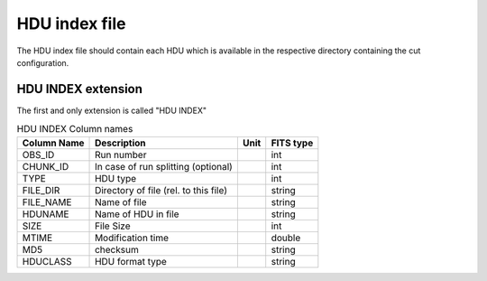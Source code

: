 HDU index file
===========

The HDU index file should contain each HDU which is available in the respective directory containing the cut configuration.

HDU INDEX extension
----------------

The first and only extension is called "HDU INDEX"

.. _tab_1: 

.. table:: HDU INDEX Column names

    ==============  ================================================    =================    ======================
      Column Name         Description                                         Unit                  FITS type
    ==============  ================================================    =================    ======================
      OBS\_ID         Run number                                                                 int
      CHUNK\_ID       In case of run splitting (optional)                                        int
      TYPE            HDU type    					                         int
      FILE_DIR	      Directory of file	(rel. to this file)					 string
      FILE_NAME       Name of file								 string
      HDUNAME         Name of HDU in file 							 string
      SIZE 	      File Size									 int
      MTIME           Modification time                                                          double
      MD5 	      checksum                                                                   string
      HDUCLASS        HDU format type								 string
    ==============  ================================================    =================    ======================

.. _tab_2:

.. table:: HDU INDEX header keywrods

    ==============  =========================    =================    ======================
      Keyword         Description                    Unit                  FITS type
    ==============  =========================    =================    ======================
	  TELESCOP     Name of telescope        			string
	  CHAIN        Analysis chain/framework				string
	  FITSVER      Version of FITS exporter                         string
	  DSTVER       DST Version                                      string
	  CONFIG       Cut configuration				string
    ==============  =========================    =================    ======================

